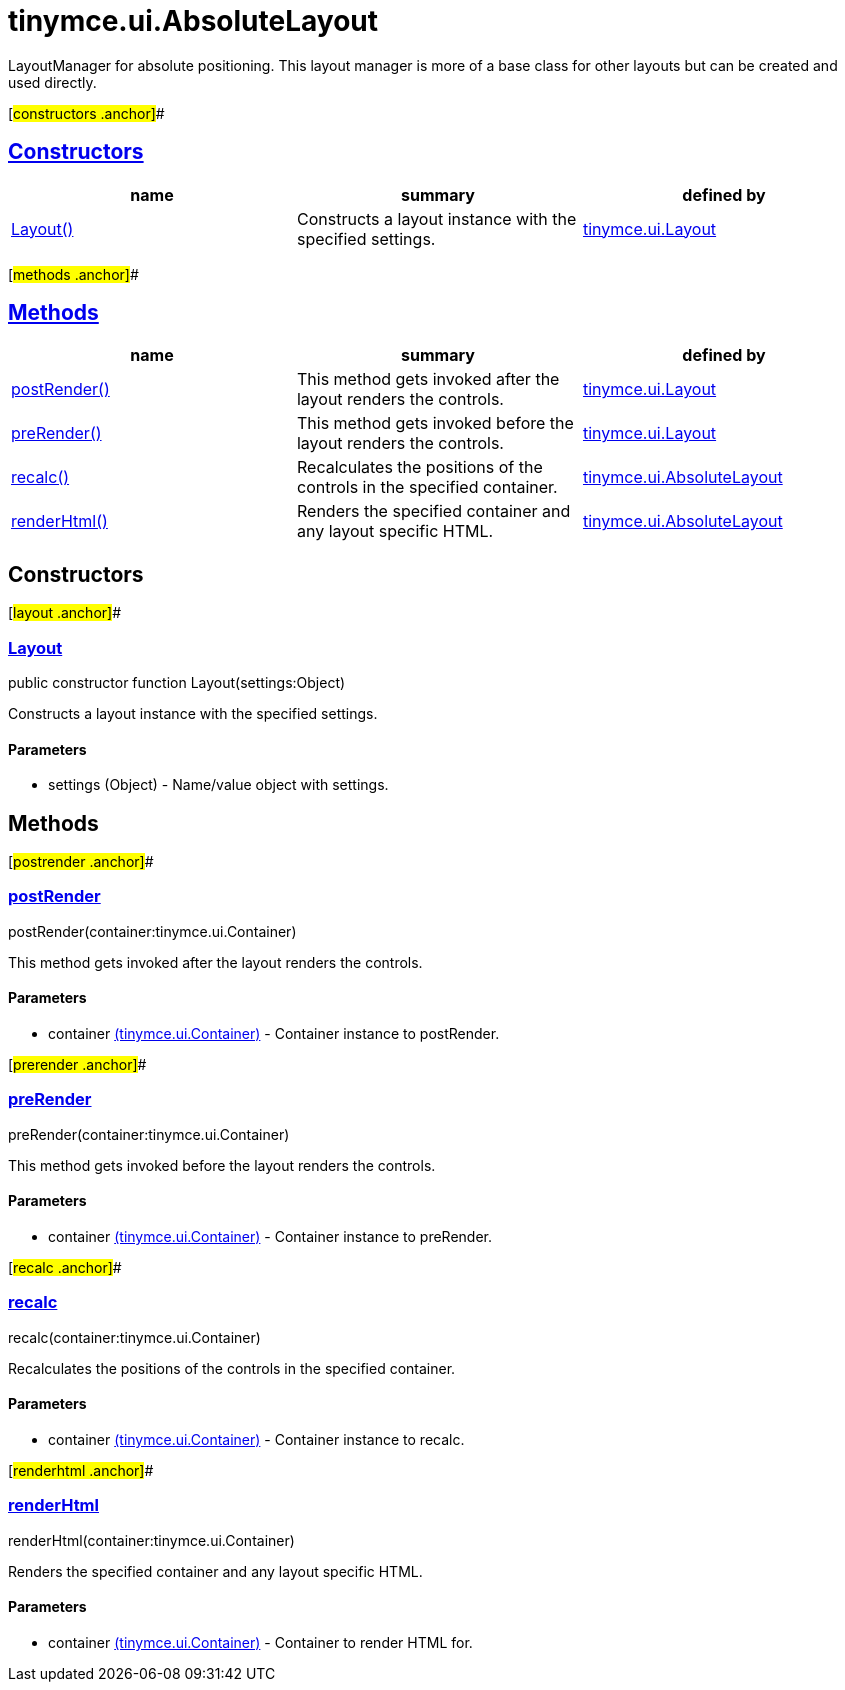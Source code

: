 = tinymce.ui.AbsoluteLayout

LayoutManager for absolute positioning. This layout manager is more of a base class for other layouts but can be created and used directly.

[#constructors .anchor]##

== link:#constructors[Constructors]

[cols=",,",options="header",]
|===
|name |summary |defined by
|link:#layout[Layout()] |Constructs a layout instance with the specified settings. |link:/docs-4x/api/tinymce.ui/tinymce.ui.layout[tinymce.ui.Layout]
|===

[#methods .anchor]##

== link:#methods[Methods]

[cols=",,",options="header",]
|===
|name |summary |defined by
|link:#postrender[postRender()] |This method gets invoked after the layout renders the controls. |link:/docs-4x/api/tinymce.ui/tinymce.ui.layout[tinymce.ui.Layout]
|link:#prerender[preRender()] |This method gets invoked before the layout renders the controls. |link:/docs-4x/api/tinymce.ui/tinymce.ui.layout[tinymce.ui.Layout]
|link:#recalc[recalc()] |Recalculates the positions of the controls in the specified container. |link:/docs-4x/api/tinymce.ui/tinymce.ui.absolutelayout[tinymce.ui.AbsoluteLayout]
|link:#renderhtml[renderHtml()] |Renders the specified container and any layout specific HTML. |link:/docs-4x/api/tinymce.ui/tinymce.ui.absolutelayout[tinymce.ui.AbsoluteLayout]
|===

== Constructors

[#layout .anchor]##

=== link:#layout[Layout]

public constructor function Layout(settings:Object)

Constructs a layout instance with the specified settings.

==== Parameters

* [.param-name]#settings# [.param-type]#(Object)# - Name/value object with settings.

== Methods

[#postrender .anchor]##

=== link:#postrender[postRender]

postRender(container:tinymce.ui.Container)

This method gets invoked after the layout renders the controls.

==== Parameters

* [.param-name]#container# link:/docs-4x/api/tinymce.ui/tinymce.ui.container[[.param-type]#(tinymce.ui.Container)#] - Container instance to postRender.

[#prerender .anchor]##

=== link:#prerender[preRender]

preRender(container:tinymce.ui.Container)

This method gets invoked before the layout renders the controls.

==== Parameters

* [.param-name]#container# link:/docs-4x/api/tinymce.ui/tinymce.ui.container[[.param-type]#(tinymce.ui.Container)#] - Container instance to preRender.

[#recalc .anchor]##

=== link:#recalc[recalc]

recalc(container:tinymce.ui.Container)

Recalculates the positions of the controls in the specified container.

==== Parameters

* [.param-name]#container# link:/docs-4x/api/tinymce.ui/tinymce.ui.container[[.param-type]#(tinymce.ui.Container)#] - Container instance to recalc.

[#renderhtml .anchor]##

=== link:#renderhtml[renderHtml]

renderHtml(container:tinymce.ui.Container)

Renders the specified container and any layout specific HTML.

==== Parameters

* [.param-name]#container# link:/docs-4x/api/tinymce.ui/tinymce.ui.container[[.param-type]#(tinymce.ui.Container)#] - Container to render HTML for.
